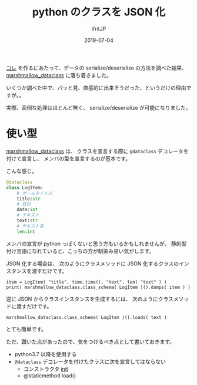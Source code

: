 #+TITLE: python のクラスを JSON 化
#+DATE: 2019-07-04
# -*- coding:utf-8 -*-
#+LAYOUT: post
#+TAGS: python
#+AUTHOR: ifritJP
#+OPTIONS: ^:{}
#+STARTUP: nofold

[[https://github.com/ifritJP/game-message-tts][コレ]] を作るにあたって、データの serialize/deserialize の方法を調べた結果、
[[https://pypi.org/project/marshmallow-dataclass/][marshmallow_dataclass]] に落ち着きました。

いくつか調べた中で、パッと見、直感的に出来そうだった、というだけの理由ですが。。

実際、面倒な処理はほとんど無く、 serialize/deserialize が可能になりました。

* 使い型

[[https://pypi.org/project/marshmallow-dataclass/][marshmallow_dataclass]] は、
クラスを宣言する際に =@dataclass= デコレータを付けて宣言し、
メンバの型を宣言するのが基本です。

こんな感じ。

#+BEGIN_SRC py
@dataclass
class LogItem:
    # ゲームタイトル
    title:str
    # 日付
    date:int
    # テキスト
    text:str
    # テキスト長
    len:int
#+END_SRC

メンバの宣言が python っぽくないと思う方もいるかもしれませんが、
静的型付け言語になれていると、こっちの方が馴染み易い気がします。

JSON 化する場合は、
次のようにクラスメソッドに JSON 化するクラスのインスタンスを渡すだけです。

: item = LogItem( "title", time.time(), "text", len( "text" ) )
: print( marshmallow_dataclass.class_schema( LogItem )().dumps( item ) )

逆に JSON からクラスインスタンスを生成するには、
次のようにクラスメソッドに渡すだけです。

: marshmallow_dataclass.class_schema( LogItem )().loads( text )

とても簡単です。


ただ、躓いた点があったので、気をつけるべき点として書いておきます。

- python3.7 以降を使用する
- =@dataclass= デコレータを付けたクラスに次を宣言してはならない
  - コンストラクタ __init__
  - @staticmethod load()
